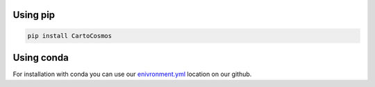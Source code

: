 .. _installation:

Using pip
=========

.. code:: bash

    pip install CartoCosmos

Using conda
===========

For installation with conda you can use our `enivronment.yml <https://github.com/CartoCosmos/CartoCosmos/blob/master/jupyter/environment.yml>`_ location on our github.